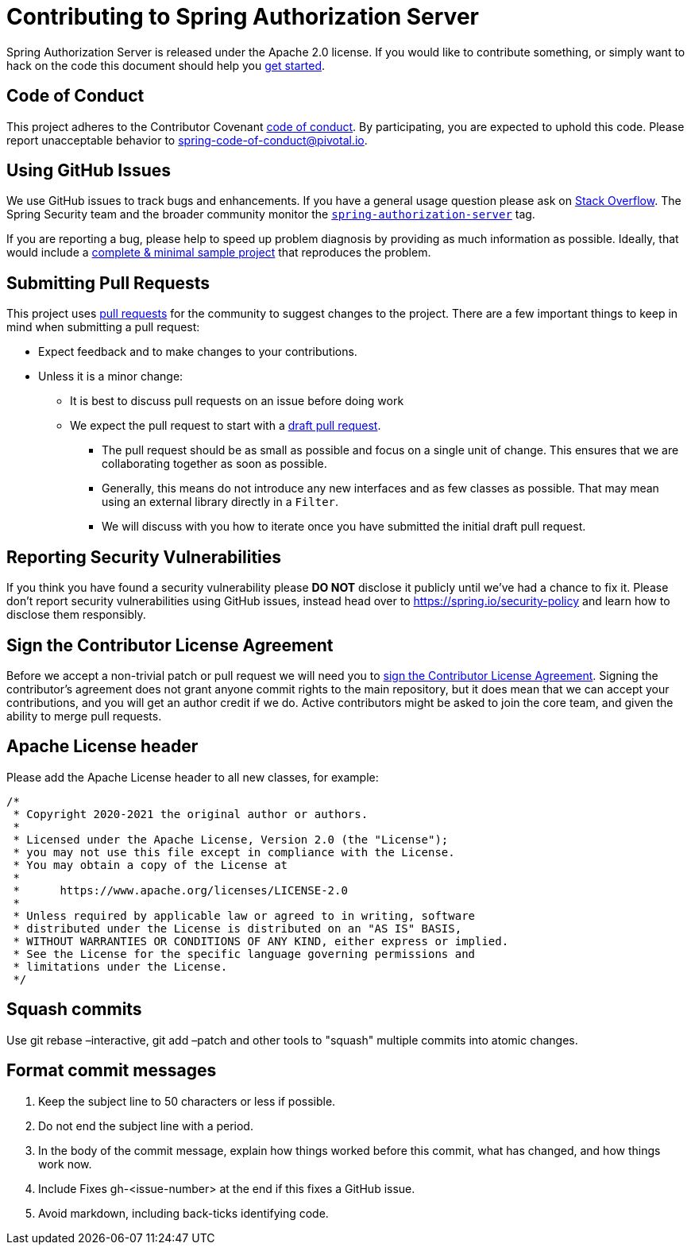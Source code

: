 = Contributing to Spring Authorization Server

Spring Authorization Server is released under the Apache 2.0 license.
If you would like to contribute something, or simply want to hack on the code this document should help you https://github.com/spring-projects/spring-authorization-server#getting-started[get started].

== Code of Conduct
This project adheres to the Contributor Covenant link:CODE_OF_CONDUCT.adoc[code of conduct].
By participating, you are expected to uphold this code.
Please report unacceptable behavior to spring-code-of-conduct@pivotal.io.

== Using GitHub Issues
We use GitHub issues to track bugs and enhancements.
If you have a general usage question please ask on https://stackoverflow.com[Stack Overflow].
The Spring Security team and the broader community monitor the https://stackoverflow.com/tags/spring-authorization-server[`spring-authorization-server`] tag.

If you are reporting a bug, please help to speed up problem diagnosis by providing as much information as possible.
Ideally, that would include a https://stackoverflow.com/help/minimal-reproducible-example[complete & minimal sample project] that reproduces the problem.

== Submitting Pull Requests
This project uses https://help.github.com/en/github/collaborating-with-issues-and-pull-requests/about-pull-requests[pull requests] for the community to suggest changes to the project.
There are a few important things to keep in mind when submitting a pull request:

* Expect feedback and to make changes to your contributions.
* Unless it is a minor change:
** It is best to discuss pull requests on an issue before doing work
** We expect the pull request to start with a https://github.blog/2019-02-14-introducing-draft-pull-requests/[draft pull request].
*** The pull request should be as small as possible and focus on a single unit of change.
This ensures that we are collaborating together as soon as possible.
*** Generally, this means do not introduce any new interfaces and as few classes as possible.
That may mean using an external library directly in a `Filter`.
*** We will discuss with you how to iterate once you have submitted the initial draft pull request.

== Reporting Security Vulnerabilities
If you think you have found a security vulnerability please *DO NOT* disclose it publicly until we've had a chance to fix it.
Please don't report security vulnerabilities using GitHub issues, instead head over to https://spring.io/security-policy and learn how to disclose them responsibly.

== Sign the Contributor License Agreement
Before we accept a non-trivial patch or pull request we will need you to https://cla.pivotal.io/sign/spring[sign the Contributor License Agreement].
Signing the contributor's agreement does not grant anyone commit rights to the main repository, but it does mean that we can accept your contributions, and you will get an author credit if we do.
Active contributors might be asked to join the core team, and given the ability to merge pull requests.

== Apache License header

Please add the Apache License header to all new classes, for example:

```java
/*
 * Copyright 2020-2021 the original author or authors.
 *
 * Licensed under the Apache License, Version 2.0 (the "License");
 * you may not use this file except in compliance with the License.
 * You may obtain a copy of the License at
 *
 *      https://www.apache.org/licenses/LICENSE-2.0
 *
 * Unless required by applicable law or agreed to in writing, software
 * distributed under the License is distributed on an "AS IS" BASIS,
 * WITHOUT WARRANTIES OR CONDITIONS OF ANY KIND, either express or implied.
 * See the License for the specific language governing permissions and
 * limitations under the License.
 */
```

== Squash commits

Use git rebase –interactive, git add –patch and other tools to "squash" multiple commits into atomic changes.

== Format commit messages

. Keep the subject line to 50 characters or less if possible.
. Do not end the subject line with a period.
. In the body of the commit message, explain how things worked before this commit, what has changed, and how things work now.
. Include Fixes gh-<issue-number> at the end if this fixes a GitHub issue.
. Avoid markdown, including back-ticks identifying code.
